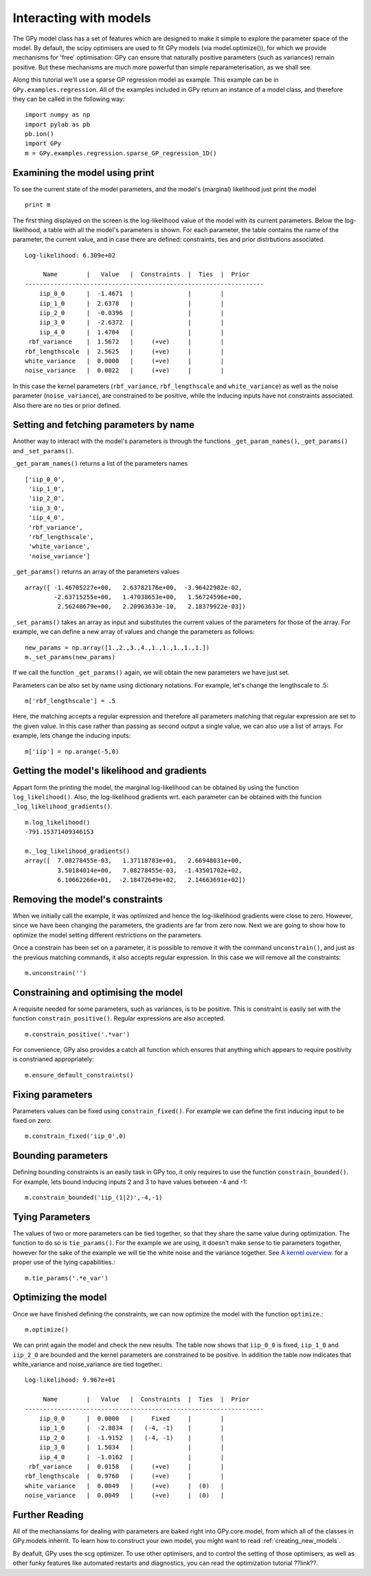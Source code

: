 .. _interacting_with_models:

*************************************
Interacting with models
*************************************

The GPy model class has a set of features which are 
designed to make it simple to explore the parameter 
space of the model. By default, the scipy optimisers 
are used to fit GPy models (via model.optimize()), 
for which we provide mechanisms for 'free' optimisation: 
GPy can ensure that naturally positive parameters 
(such as variances) remain positive. But these mechanisms 
are much more powerful than simple reparameterisation, 
as we shall see. 

Along this tutorial we'll use a sparse GP regression model 
as example. This example can be in ``GPy.examples.regression``.  
All of the examples included in GPy return an instance 
of a model class, and therefore they can be called in 
the following way: ::

    import numpy as np
    import pylab as pb
    pb.ion()
    import GPy
    m = GPy.examples.regression.sparse_GP_regression_1D()

Examining the model using print
===============================
To see the current state of the model parameters, 
and the model's (marginal) likelihood just print the model ::

    print m

The first thing displayed on the screen is the log-likelihood 
value of the model with its current parameters. Below the 
log-likelihood, a table with all the model's parameters 
is shown. For each parameter, the table contains the name 
of the parameter, the current value, and in case there are 
defined: constraints, ties and prior distrbutions associated. ::

	Log-likelihood: 6.309e+02

	     Name        |   Value   |  Constraints  |  Ties  |  Prior  
	------------------------------------------------------------------
	    iip_0_0      |  -1.4671  |               |        |         
	    iip_1_0      |  2.6378   |               |        |         
	    iip_2_0      |  -0.0396  |               |        |         
	    iip_3_0      |  -2.6372  |               |        |         
	    iip_4_0      |  1.4704   |               |        |         
	 rbf_variance    |  1.5672   |     (+ve)     |        |         
	rbf_lengthscale  |  2.5625   |     (+ve)     |        |         
	white_variance   |  0.0000   |     (+ve)     |        |         
	noise_variance   |  0.0022   |     (+ve)     |        |         

In this case the kernel parameters (``rbf_variance``, 
``rbf_lengthscale`` and ``white_variance``) as well as 
the noise parameter (``noise_variance``), are constrained 
to be positive, while the inducing inputs have not 
constraints associated. Also there are no ties or prior defined.

Setting and fetching parameters by name
=======================================
Another way to interact with the model's parameters is through
the functions ``_get_param_names()``, ``_get_params()`` and 
``_set_params()``.

``_get_param_names()`` returns a list of the parameters names ::

	['iip_0_0',
	 'iip_1_0',
	 'iip_2_0',
	 'iip_3_0',
	 'iip_4_0',
	 'rbf_variance',
	 'rbf_lengthscale',
	 'white_variance',
	 'noise_variance']

``_get_params()`` returns an array of the parameters values ::

	array([ -1.46705227e+00,   2.63782176e+00,  -3.96422982e-02,
		-2.63715255e+00,   1.47038653e+00,   1.56724596e+00,
		 2.56248679e+00,   2.20963633e-10,   2.18379922e-03])

``_set_params()`` takes an array as input and substitutes 
the current values of the parameters for those of the array. For example,
we can define a new array of values and change the parameters as follows: ::

	new_params = np.array([1.,2.,3.,4.,1.,1.,1.,1.,1.])
	m._set_params(new_params)

If we call the function ``_get_params()`` again, we will obtain the new
parameters we have just set.

Parameters can be also set by name using dictionary notations. For example,
let's change the lengthscale to .5: ::

	m['rbf_lengthscale'] = .5

Here, the matching accepts a regular expression and therefore all parameters matching that regular expression are set to the given value. In this case rather 
than passing as second output a single value, we can also 
use a list of arrays. For example, lets change the inducing 
inputs: ::

	m['iip'] = np.arange(-5,0)

Getting the model's likelihood and gradients
=============================================
Appart form the printing the model,  the marginal 
log-likelihood can be obtained by using the function
``log_likelihood()``. Also, the log-likelihood gradients
wrt. each parameter can be obtained with the funcion
``_log_likelihood_gradients()``. ::

    m.log_likelihood()
    -791.15371409346153

    m._log_likelihood_gradients()
    array([  7.08278455e-03,   1.37118783e+01,   2.66948031e+00,
             3.50184014e+00,   7.08278455e-03,  -1.43501702e+02,
	     6.10662266e+01,  -2.18472649e+02,   2.14663691e+02])

Removing the model's constraints
================================
When we initially call the example, it was optimized and hence the
log-likelihood gradients were close to zero. However, since
we have been changing the parameters, the gradients are far from zero now.
Next we are going to show how to optimize the model setting different 
restrictions on the parameters. 

Once a constrain has been set on a parameter, it is possible to remove it
with the command ``unconstrain()``, and
just as the previous matching commands, it also accepts regular expression.
In this case we will remove all the constraints: ::

	m.unconstrain('')

Constraining and optimising the model
=====================================
A requisite needed for some parameters, such as variances,
is to be positive. This is constraint is easily set 
with the function ``constrain_positive()``. Regular expressions
are also accepted. ::

    m.constrain_positive('.*var')

For convenience, GPy also provides a catch all function 
which ensures that anything which appears to require 
positivity is constrianed appropriately::

    m.ensure_default_constraints()

Fixing parameters
=================
Parameters values can be fixed using ``constrain_fixed()``. 
For example we can define the first inducing input to be 
fixed on zero: ::

    m.constrain_fixed('iip_0',0)
	
Bounding parameters
===================
Defining bounding constraints is an easily task in GPy too,
it only requires to use the function ``constrain_bounded()``.
For example, lets bound inducing inputs 2 and 3 to have
values between -4 and -1: ::

    m.constrain_bounded('iip_(1|2)',-4,-1)

Tying Parameters
================
The values of two or more parameters can be tied together,
so that they share the same value during optimization.
The function to do so is ``tie_params()``. For the example
we are using, it doesn't make sense to tie parameters together,
however for the sake of the example we will tie the white noise
and the variance together. See `A kernel overview <tuto_kernel_overview.html>`_.
for a proper use of the tying capabilities.::

    m.tie_params('.*e_var')

Optimizing the model
====================
Once we have finished defining the constraints, 
we can now optimize the model with the function
``optimize``.::

    m.optimize()

We can print again the model and check the new results.
The table now shows that ``iip_0_0`` is fixed, ``iip_1_0`` 
and ``iip_2_0`` are bounded and the kernel parameters are constrained to
be positive. In addition the table now indicates that
white_variance and noise_variance are tied together.::

	Log-likelihood: 9.967e+01

  	     Name        |   Value   |  Constraints  |  Ties  |  Prior  
	------------------------------------------------------------------
	    iip_0_0      |  0.0000   |     Fixed     |        |         
	    iip_1_0      |  -2.8834  |   (-4, -1)    |        |         
	    iip_2_0      |  -1.9152  |   (-4, -1)    |        |         
	    iip_3_0      |  1.5034   |               |        |         
	    iip_4_0      |  -1.0162  |               |        |         
	 rbf_variance    |  0.0158   |     (+ve)     |        |         
	rbf_lengthscale  |  0.9760   |     (+ve)     |        |         
	white_variance   |  0.0049   |     (+ve)     |  (0)   |         
	noise_variance   |  0.0049   |     (+ve)     |  (0)   |         


Further Reading
===============
All of the mechansiams for dealing with parameters are baked right into GPy.core.model, from which all of the classes in GPy.models inherrit. To learn how to construct your own model, you might want to read :ref:`creating_new_models`. 

By deafult, GPy uses the scg optimizer. To use other optimisers, and to control the setting of those optimisers, as well as other funky features like automated restarts and diagnostics, you can read the optimization tutorial ??link??.
